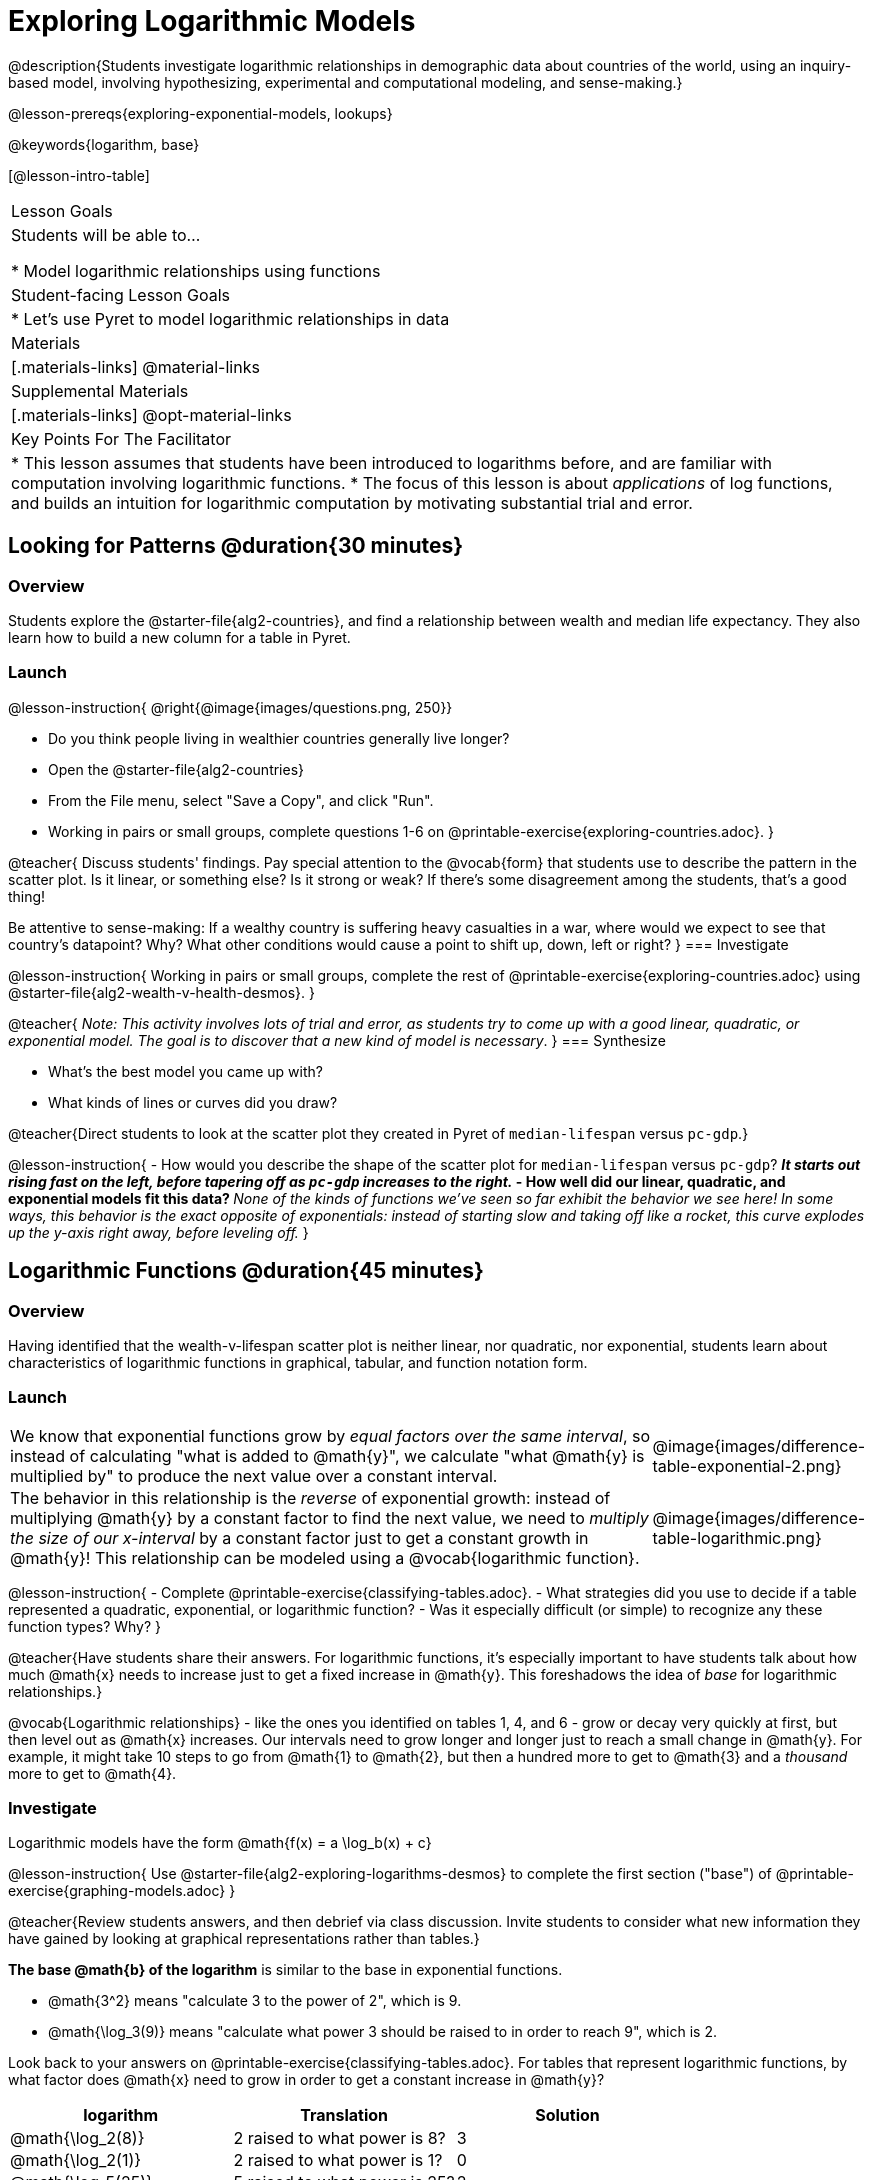 [.beta]
= Exploring Logarithmic Models

@description{Students investigate logarithmic relationships in demographic data about countries of the world, using an inquiry-based model, involving hypothesizing, experimental and computational modeling, and sense-making.}

@lesson-prereqs{exploring-exponential-models, lookups}

@keywords{logarithm, base}

[@lesson-intro-table]
|===

| Lesson Goals
| Students will be able to...

* Model logarithmic relationships using functions

| Student-facing Lesson Goals
|

* Let's use Pyret to model logarithmic relationships in data


| Materials
|[.materials-links]
@material-links

| Supplemental Materials
|[.materials-links]
@opt-material-links

| Key Points For The Facilitator
|
* This lesson assumes that students have been introduced to logarithms before, and are familiar with computation involving logarithmic functions.
* The focus of this lesson is about _applications_ of log functions, and builds an intuition for logarithmic computation by motivating substantial trial and error.
|===

== Looking for Patterns  @duration{30 minutes}

=== Overview
Students explore the @starter-file{alg2-countries}, and find a relationship between wealth and median life expectancy. They also learn how to build a new column for a table in Pyret.

=== Launch

@lesson-instruction{
@right{@image{images/questions.png, 250}}

- Do you think people living in wealthier countries generally live longer?
- Open the @starter-file{alg2-countries}
- From the File menu, select "Save a Copy", and click "Run".
- Working in pairs or small groups, complete questions 1-6 on @printable-exercise{exploring-countries.adoc}.
}

@teacher{
Discuss students' findings. Pay special attention to the @vocab{form} that students use to describe the pattern in the scatter plot. Is it linear, or something else? Is it strong or weak? If there's some disagreement among the students, that's a good thing!

Be attentive to sense-making: If a wealthy country is suffering heavy casualties in a war, where would we expect to see that country's datapoint? Why? What other conditions would cause a point to shift up, down, left or right?
}
=== Investigate

@lesson-instruction{
Working in pairs or small groups, complete the rest of @printable-exercise{exploring-countries.adoc} using @starter-file{alg2-wealth-v-health-desmos}.
}

@teacher{
_Note: This activity involves lots of trial and error, as students try to come up with a good linear, quadratic, or exponential model. The goal is to discover that a new kind of  model is necessary_.
}
=== Synthesize

- What's the best model you came up with?
- What kinds of lines or curves did you draw?

@teacher{Direct students to look at the scatter plot they created in Pyret of `median-lifespan` versus `pc-gdp`.}

@lesson-instruction{
- How would you describe the shape of the scatter plot for `median-lifespan` versus `pc-gdp`?
** _It starts out rising fast on the left, before tapering off as `pc-gdp` increases to the right._
- How well did our linear, quadratic, and exponential models fit this data?
** _None of the kinds of functions we've seen so far exhibit the behavior we see here! In some ways, this behavior is the exact opposite of exponentials: instead of starting slow and taking off like a rocket, this curve explodes up the y-axis right away, before leveling off._
}

== Logarithmic Functions	@duration{45 minutes}

=== Overview
Having identified that the wealth-v-lifespan scatter plot is neither linear, nor quadratic, nor exponential, students learn about characteristics of logarithmic functions in graphical, tabular, and function notation form.

=== Launch

++++
<style>
.growth td { padding: 0; }
</style>
++++

[.growth, cols=".^15a,^.^5a", grid="none", frame="none", stripes="none"]
|===
| We know that exponential functions grow by _equal factors over the same interval_, so instead of calculating "what is added to @math{y}", we calculate "what @math{y} is multiplied by" to produce the next value over a constant interval.
| @image{images/difference-table-exponential-2.png}

| The behavior in this relationship is the _reverse_ of exponential growth: instead of multiplying @math{y} by a constant factor to find the next value, we need to _multiply the size of our x-interval_ by a constant factor just to get a constant growth in @math{y}! This relationship can be modeled using a @vocab{logarithmic function}.
|@image{images/difference-table-logarithmic.png}
|===


@lesson-instruction{
- Complete @printable-exercise{classifying-tables.adoc}.
- What strategies did you use to decide if a table represented a quadratic, exponential, or logarithmic function?
- Was it especially difficult (or simple) to recognize any these function types? Why?
}

@teacher{Have students share their answers. For logarithmic functions, it's especially important to have students talk about how much @math{x} needs to increase just to get a fixed increase in @math{y}. This foreshadows the idea of _base_ for logarithmic relationships.}

@vocab{Logarithmic relationships} - like the ones you identified on tables 1, 4, and 6 - grow or decay very quickly at first, but then level out as @math{x} increases. Our intervals need to grow longer and longer just to reach a small change in @math{y}. For example, it might take 10 steps to go from @math{1} to @math{2}, but then a hundred more to get to @math{3} and a _thousand_ more to get to @math{4}.

=== Investigate

Logarithmic models have the form @math{f(x) = a \log_b(x) + c}

@lesson-instruction{
Use @starter-file{alg2-exploring-logarithms-desmos} to complete the first section ("base") of @printable-exercise{graphing-models.adoc}
}

@teacher{Review students answers, and then debrief via class discussion. Invite students to consider what new information they have gained by looking at graphical representations rather than tables.}

*The base
 @math{b} of the logarithm* is similar to the base in exponential functions. 

* @math{3^2} means "calculate 3 to the power of 2", which is 9.
* @math{\log_3(9)} means "calculate what power 3 should be raised to in order to reach 9", which is 2.

Look back to your answers on @printable-exercise{classifying-tables.adoc}. For tables that represent logarithmic functions, by what factor does @math{x} need to grow in order to get a constant increase in @math{y}?

++++
<style>
.short td { padding: 0; }
</style>
++++

[.short, cols="^1a,^1a,^1a", options="header"]
|===
| logarithm 		| Translation					| Solution
| @math{\log_2(8)}	| 2 raised to what power is 8?	| 3
| @math{\log_2(1)}	| 2 raised to what power is 1?	| 0
| @math{\log_5(25)}	| 5 raised to what power is 25?	| 2
| @math{\log_5(1)}	| 5 raised to what power is 1?	| 0
| @math{\log_3(81)}	| 3 raised to what power is 81?	| 4
| @math{\log_3(1)}	| 3 raised to what power is 1?	| 0
|===
,
(Don't forget -- anything to the power of zero is always 1, so the log of 1 will always be zero - _for any base!_)

@lesson-instruction{
Use @starter-file{alg2-exploring-logarithms-desmos} to complete the second section ("vertical shift") of @printable-exercise{graphing-models.adoc}
}

*The term @math{c} is the vertical shift* of the function, which moves the curve up or down. +
(_We've seen vertical shifts in other kinds of functions given different names, like @math{k} for quadratics and @math{b} for linear function._) 

Because @math{\log_{\mbox{anything}}(1) = 0}

* the logarithmic term will always be zero at @math{x=1}
* @math{y} will always be the value of @math{c} at @math{x=1}

@lesson-instruction{
Use @starter-file{alg2-exploring-logarithms-desmos} to complete the last section ("logarithmic coefficient") of @printable-exercise{graphing-models.adoc}
}

*The term @math{a} is called the logarithmic coefficient*, which - like @math{b} - determines how quickly the function grows. @teacher{Extremely observant students may notice that there's a relationship between @math{a} and @math{b}, where the value of @math{2 \log_{10}(10) = \log_{10}(10^2)}!}

Logarithmic models have a *vertical @vocab{asymptote}* where the function increases or decreases boundlessly. In this data exploration, the @vocab{asymptote} will always be located on the y-axis (@math{x = 0}).

@lesson-instruction{
- We observed a logarithmic relationship between wealth and lifespan in our Countries of the World dataset.
- There are lots of relationships like this, where the function grows or decays very quickly at first, but then moves at a glacial pace the farther out it goes.
- Can you think of any other real-world relationships that logarithmic functions might do a good job modeling?
** _Logarithms are primarily applied in science and technology. It may be a challenge for students to think of relevant examples. We've provided one for class discussion, below._
}

@right{@image{images/decibels-table.png, 350}}
We measure sound intensity on a logarithmic scale, which proceeds in multiples of 10. The table to the right gives some intensity levels in _watts per square meter_ and in _decibels_. Our ears can hear incredibly quiet sounds (like a pin dropping), but also process incredibly loud sounds (like a fog horn). A fire alarm, for example, is thousands of times louder than a dog barking, but it's difficult for our brains to process that much more "loudness". As a result, we also _perceive_ loudness on a logarithmic scale: for us to perceive a sound as being twice as loud as another, it actually has to be _a hundred times as loud_.

@lesson-instruction{
- Turn to @printable-exercise{classifying-descriptions.adoc} and practice identifying whether the scenarios are best modeled by linear quadratic, exponential, or logarithmic functions.
- What clues did you use to help you identify which relationships were which?
}

@teacher{Have students share their answers. Be especially attentive to students who mis-label logarithmic relationships as "exponential" -- the relationship between the two is extremely subtle!}

=== Synthesize
- What _similarities_ do you see between exponential and logarithmic functions?
- What _differences_ do you see between exponential and logarithmic functions?

== Changing the Scale @duration{30 minutes}

=== Overview
Students discover that when a logarithmic relationship is graphed on an _exponential_ scale, the point cloud appears linear. When trying to use linear regression with those points, however, they are reminded that merely changing the scale of a graph does not actually change the data.

This section builds the foundation for _linearization_, transforming the points themselves, which students will do in the following section. (Note: this also opens the door for teaching inverse functions!)

=== Launch

Remember that logarithmic models have the form @math{f(x) = a \log_b(x) + c}

To fit our logarithmic model, we need to find @math{a} and @math{c}, such that the model fits the data as closely as possible.

@lesson-instruction{
- Complete the first section of @printable-exercise{changing-scale.adoc}, using @starter-file{alg2-wealth-v-health-2-desmos}.
- What values did you come up with for @math{a} and @math{c} in your best-guess logarithmic model.
** _Crowdsource and record students' responses on the board._
- Were those values very similar or very different? What were the @math{R^2} values?
}

Trial-and-error only gets us so far, and it's not clear that we would ever stumble upon the optimal model. **We need something like Pyret's `lr-plot` function, which uses computational methods to find the best possible model.** Unfortunately, `lr-plot` only finds linear models!

If only we could _transform_ this data to make it appear linear. Then we could use `lr-plot` to fit the optimal model, and then reverse the transformation to get the optimal logarithmic model!

=== Investigate
Imagine that the scatter plot is printed on a sheet of rubber, and can be stretched or squashed in any way we want. Data Scientists often use transformations to stretch their data into shapes that are easier to use, and then reverse the transformation when they are done.

@lesson-instruction{
Complete the last section of @printable-exercise{changing-scale.adoc}, using @starter-file{alg2-wealth-v-health-2-desmos}.
}


By __transforming the x-axis__ to grow exponentially, we are "squashing" the coordinate plane so that each interval on the x-axis represents 10x the growth in `pc-gdp` as the one before it. This balances out the logarithmic growth in `median-lifespan`, makes the curved relationship appear linear, and warps our logarithmic model so it looks like a straight line-of-best-fit.

@teacher{The following metaphor might help students make sense of this.}

@lesson-instruction{
* A person running on a treadmill doesn't change location. Why not?
** _Their forward movement is balanced by the backwards movement of the treadmill._
* If they run faster and faster, what needs to happen to the treadmill to keep them in the same place?
** _The treadmill needs to go faster as well. As long as the treadmill speed increases at the same rate as the runner, they will balance one another's growth._
* How is the treadmill example comparable to what we've done with our x-axis transformation?
}


@strategy{
@span{.title}{Going Deeper: Connecting to Inverse Functions}

While this metaphor doesn't cover inverses in any real depth, the treadmill analogy opens the door to discussing how one kind of change can "cancel out" or "undo" another. 

We are working to add additional material on inverse functions to our Algebra 2 materials, and hope to release them by Fall 2024!
}

=== Synthesize

- How does seeing the point cloud as linear help us think about logarithmic growth?
- Transforming the axes only makes things _look_ linear - the actual points haven't changed at all, and we still can't use linear regression to find the best logarithmic model... Can you think of a way we could we transform the _data_, instead of the axes?

== Transforming the Data @duration{45 minutes}

=== Overview

Having discovered that changing the scale of a graph does not allow them to use linear regression, students learn to transform the data into a linear shape, building a new column by applying a function to each row. This new data can be fit with a linear model. By then applying the _inverse_ of this transformation to their computed linear model, they retrieve the logarithmic model.

=== Launch

We tried changing the scale on the x-axis from linear to exponential, which cancels out the logarithmic behavior by "shrinking the axis". Another strategy is to "shrink the data", by _transforming the x-coordinates themselves_. Instead of plotting `pc-gdp` on a *logarithmic* x-axis, we could plot `log(gdp)` on a *linear* x-axis.

@lesson-instruction{
- Complete @printable-exercise{transforming-data.adoc}, using @starter-file{alg2-wealth-v-health-2-desmos}.
- What values did you come up with for our coefficients @math{m} and @math{b} in your best-guess linear model.
** _Crowdsource and record students' responses on the board._
- Were those values very similar or very different?
- How close were the values from our best-guess logarithmic model?
** _Students should discover that the values match the coefficients of the logarithmic model as well._
}

Transforming the points instead of the axis has the same visual effect: the dots appear to fall in a straight line. But now we can plot them on a linear-scale axis, and use linear regression to find the best-possible model!

This transformation changed the _kind of growth_ from logarithmic to linear: the term went from @math{a \log_{10}(x)} to @math{ax}. Instead of increasing logarithmically by @math{a}, our new function increases _linearly_ by @math{a}.

=== Investigate

We transformed the `pc-gdp` column in three steps:

1. We defined a transformation function, @math{g(x)}, which produces the log of whatever it's given (the `pc-gdp` column).
2. We defined a new column to use as our x-values, populating it by applying the transformation to each of our original x-values.
3. We displayed these transformed datapoints as a scatterplot.

**It's easy to do the same thing in Pyret!**

@lesson-instruction{
- Turn to @printable-exercise{logarithmic-models.adoc}.
- Complete Part 1, then pause for class discussion.
}

@teacher{Address any student questions about the Pyret function they've just discovered, `build-column.` Verify that students have recorded the slope and vertical shift for their regression line. Then, emphasize the key ideas below.}

- At each point in our linear model, @math{y} is the _predicted median lifespan_, and @math{x} is the _log of per-capita gdp_.

- We want @math{x} to represent the **original, un-transformed** value, simply using _per-capita gdp_ as-is...

- We've learned that:

** the *slope* in the transformed, linear model is the same as the *log coefficient* in the un-transformed logarithmic model

** the *vertical shift* in the transformed, linear model is the same as the *vertical shift* in the un-transformed logarithmic model

@lesson-instruction{
Now complete Part 2 of @printable-exercise{logarithmic-models.adoc}.
}


@right{@image{images/lr-plot-transformed.png, 350}}
Just like in Desmos, transforming the `pc-gdp` column with a log function produces a scatter plot showing a linear pattern in the data! Pyret's `lr-plot` tool computes the best possible linear model for our transformed data, determining it to have a slope of `11.9011` and a y-intercept of `24.2636`. Our @math{R^2} has jumped to 0.66311, showing a vastly better correlation than before.


With the transformation applied, our linear model (in both function and Pyret notation) is:

[.indentedpara]
--
@math{f(x) = 11.9011x + 24.2636}

@show{(code '(define (f x) (+ (* 11.9011 x) 24.2636)))}
--

@vspace{3ex}

@right{@image{images/logarithmic-model.png, 350}}From @printable-exercise{transforming-data.adoc}, we know that the coefficients used in the transformed, linear model are the same ones used in the logarithmic, un-transformed model:

[.indentedpara]
--
@math{h(x) = 11.9011 \log_{10}(x) + 24.2636}

@show{(code '(define (h x) (+ (* 11.9011 (log x)) 24.2636)))}
--

The resulting logarithmic model can be fit to our original scatter plot, showing a much better fit than our 2-point-derived estimates.

=== Synthesize

- Why is the @math{R^2} value for our logarithmic model the same as the value for our linear model after transforming?
- Why were our coefficients for linear and logarithmic models the same, even though they were for different terms?
- How do you interpret this model?
- Why do you think the relationship between wealth and median lifespan is logarithmic?

== Additional Exercises

For more practice transforming data and programming with filters: 

[.indentedpara]
@opt-printable-exercise{transforming-wealth-practice.adoc} is a guided activity that repeats the Data Science and Linearization techniques used here, but with the idea of exploring the relationship of universal healthcare with respect to wealth and median lifespan.

@comment{
- @opt-printable-exercise{grading-models.adoc}
}

@strategy{
@span{.title}{Coming Soon!}

We are working on collecting more datasets that can be modeled with logarithmic functions so that we can offer students more practice with using linear regression to build logarithmic models.
}
